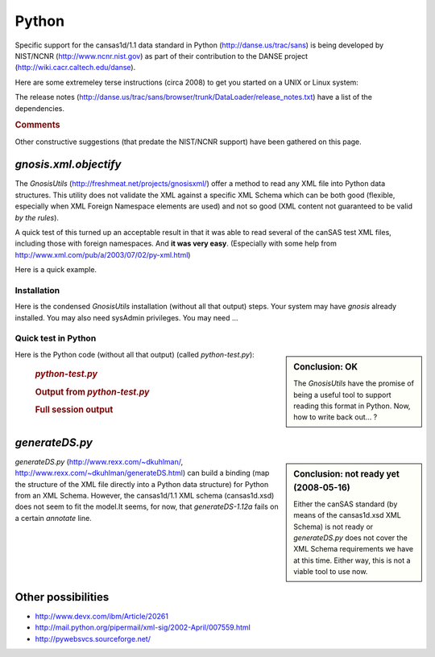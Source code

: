 .. $Id$

.. index:: ! binding; Python

.. _Python.binding:

================
Python
================

Specific support for the cansas1d/1.1 data standard in Python (http://danse.us/trac/sans)
is being developed by NIST/NCNR (http://www.ncnr.nist.gov)
as part of their contribution to the 
DANSE project (http://wiki.cacr.caltech.edu/danse).

Here are some extremeley terse instructions (circa 2008) to get you started on a UNIX or Linux system:

.. code-block:: guess
	:linenos:
	
	svn co http://danse.us/trac/sans/browser/trunk/DataLoader DataLoader
	cd DataLoader
	python setup.py install

The release notes (http://danse.us/trac/sans/browser/trunk/DataLoader/release_notes.txt)
have a list of the dependencies.


.. rubric:: Comments

Other constructive suggestions (that predate the NIST/NCNR support) have been gathered on this page.
 
 
*gnosis.xml.objectify*
=========================
 
The *GnosisUtils* (http://freshmeat.net/projects/gnosisxml/)
offer a method to read any XML file into Python data structures. This utility 
does not validate the XML against a specific XML Schema which can be both good 
(flexible, especially when XML Foreign Namespace elements are used) and not 
so good (XML content not guaranteed to be valid *by the rules*).

A quick test of this turned up an acceptable result in that it was able to read 
several of the canSAS test XML files, including those with foreign namespaces.  
And **it was very easy**. 
(Especially with some help from http://www.xml.com/pub/a/2003/07/02/py-xml.html)

Here is a quick example.

Installation
------------

Here is the condensed *GnosisUtils* installation (without all that output) steps. 
Your system may have *gnosis* already installed. 
You may also need sysAdmin privileges. 
You may need ...

	.. code-block:: guess
		:linenos:
		
		cd /tmp
		wget http://freshmeat.net/redir/gnosisxml/22028/url_tgz/Gnosis_Utils-1.2.2.tar.gz
		tar xzf Gnosis_Utils-1.2.2.tar.gz 
		cd Gnosis_Utils-1.2.2/
		python setup.py install_all

.. index:: Python file; *python-test.py*

Quick test in Python
------------------------

.. sidebar:: Conclusion: OK

	The *GnosisUtils* have the promise of being a useful tool to support 
	reading this format in Python.  Now, how to write back out... ?

Here is the Python code (without all that output) (called *python-test.py*):

	.. rubric:: *python-test.py*
	
	.. code-block:: python
		:linenos:
		
		import gnosis.xml.objectify
		
		sasxml = gnosis.xml.objectify.XML_Objectify('bimodal-test1.xml').make_instance()  
		print sasxml.SASentry.Title.PCDATA
		print sasxml.SASentry.Run.PCDATA
		print sasxml.SASentry.SASinstrument.name.PCDATA
		data0 = sasxml.SASentry.SASdata.Idata[0]
		print data0.Q.unit,  data0.I.unit
		print data0.Q.PCDATA,  data0.I.PCDATA,  data0.Idev.PCDATA

	.. rubric:: Output from *python-test.py*
		
	.. code-block:: guess
		:linenos:
		
		[Pete@ubuntu,2441,cansas1dwg]$ ./python-test.py 
		SAS bimodal test1
		1992
		simulated SAS calculation
		1/A 1/cm
		0.0040157139 3497.473 90.72816

	.. rubric:: Full session output
		
	.. code-block:: guess
		:linenos:
		
		[Pete@ubuntu,2429,/tmp]$ cd /tmp
		/tmp
		[Pete@ubuntu,2430,/tmp]$ wget http://freshmeat.net/redir/gnosisxml/22028/url_tgz/Gnosis_Utils-1.2.2.tar.gz
		--11:43:16--  http://freshmeat.net/redir/gnosisxml/22028/url_tgz/Gnosis_Utils-1.2.2.tar.gz
		           => `Gnosis_Utils-1.2.2.tar.gz'
		Resolving freshmeat.net... 66.35.250.168
		Connecting to freshmeat.net|66.35.250.168|:80... connected.
		HTTP request sent, awaiting response... 302 Found
		Location: http://www.gnosis.cx/download/Gnosis_Utils.More/Gnosis_Utils-1.2.2.tar.gz [following]
		--11:43:16--  http://www.gnosis.cx/download/Gnosis_Utils.More/Gnosis_Utils-1.2.2.tar.gz
		           => `Gnosis_Utils-1.2.2.tar.gz'
		Resolving www.gnosis.cx... 64.41.64.172
		Connecting to www.gnosis.cx|64.41.64.172|:80... connected.
		HTTP request sent, awaiting response... 200 OK
		Length: 287,989 (281K) [application/x-tar]
		
		100%[==============================================================================>] 287,989       --.--K/s             
		
		11:43:16 (2.47 MB/s) - `Gnosis_Utils-1.2.2.tar.gz' saved [287989/287989]
		
		[Pete@ubuntu,2431,/tmp]$ tar xzf Gnosis_Utils-1.2.2.tar.gz 
		[Pete@ubuntu,2432,/tmp]$ cd Gnosis_Utils-1.2.2/
		/tmp/Gnosis_Utils-1.2.2
		[Pete@ubuntu,2433,Gnosis_Utils-1.2.2]$ python setup.py install_all
		[Pete@ubuntu,2434,Gnosis_Utils-1.2.2]$ cd ~/workspace/cansas1dwg-regitte
		[Pete@ubuntu,2435,cansas1dwg-regitte]$ python
		Python 2.5.1 (r251:54863, May 18 2007, 16:56:43) 
		[GCC 3.4.4 (cygming special, gdc 0.12, using dmd 0.125)] on cygwin
		Type "help", "copyright", "credits" or "license" for more information.
		>>> import gnosis.xml.objectify
		>>> sasxml = gnosis.xml.objectify.XML_Objectify('bimodal-test1.xml').make_instance()  
		>>> print sasxml.SASentry.Title.PCDATA
		SAS bimodal test1
		>>> print sasxml.SASentry.Run.PCDATA
		1992
		>>> print sasxml.SASentry.SASinstrument.name.PCDATA
		simulated SAS calculation
		>>> data0 = sasxml.SASentry.SASdata.Idata[0]
		>>> print data0.Q.unit
		1/A
		>>> print data0.I.unit
		1/cm
		>>> print data0.Q.PCDATA,  data0.I.PCDATA,  data0.Idev.PCDATA
		0.0040157139 3497.473 90.72816


	    
*generateDS.py*
===============

.. sidebar:: Conclusion: not ready yet (2008-05-16)

	Either the canSAS standard (by means of the cansas1d.xsd XML Schema) 
	is not ready or *generateDS.py* does not cover the 
	XML Schema requirements we have at this time. Either way, 
	this is not a viable tool to use now.

*generateDS.py* 
(http://www.rexx.com/~dkuhlman/, http://www.rexx.com/~dkuhlman/generateDS.html) 
can build a binding (map the structure of the XML file directly into a 
Python data structure) for Python from an XML Schema.
However, the cansas1d/1.1 XML schema (cansas1d.xsd) does not seem to 
fit the model.It seems, for now, that *generateDS-1.12a* 
fails on a certain *annotate* line.

.. code-block:: guess
	:linenos:
	
	[Pete@ubuntu,2402,cansas1dwg]$ python  \
			~/generateDS-1.12a/generateDS.py  \
			-p CS1D_  \
			-o cansas1d.py  \
			-s cansas1dsubs.py  \
			cansas1d.xsd
	Traceback (most recent call last):
	  File "/home/Pete/generateDS-1.12a/generateDS.py", line 3997, in &lt;module>
	    main()
	  File "/home/Pete/generateDS-1.12a/generateDS.py", line 3993, in main
	    processIncludes, superModule=superModule)
	  File "/home/Pete/generateDS-1.12a/generateDS.py", line 3909, in parseAndGenerate
	    root.annotate()
	AttributeError: 'NoneType' object has no attribute 'annotate'


Other possibilities
=====================

* http://www.devx.com/ibm/Article/20261
* http://mail.python.org/pipermail/xml-sig/2002-April/007559.html
* http://pywebsvcs.sourceforge.net/
